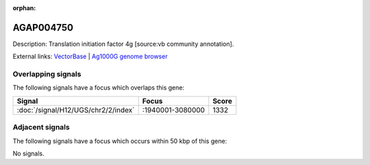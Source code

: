 :orphan:

AGAP004750
=============





Description: Translation initiation factor 4g [source:vb community annotation].

External links:
`VectorBase <https://www.vectorbase.org/Anopheles_gambiae/Gene/Summary?g=AGAP004750>`_ |
`Ag1000G genome browser <https://www.malariagen.net/apps/ag1000g/phase1-AR3/index.html?genome_region=2L:3041661-3052055#genomebrowser>`_

Overlapping signals
-------------------

The following signals have a focus which overlaps this gene:



.. cssclass:: table-hover
.. csv-table::
    :widths: auto
    :header: Signal,Focus,Score

    :doc:`/signal/H12/UGS/chr2/2/index`,":1940001-3080000",1332
    



Adjacent signals
----------------

The following signals have a focus which occurs within 50 kbp of this gene:



No signals.


